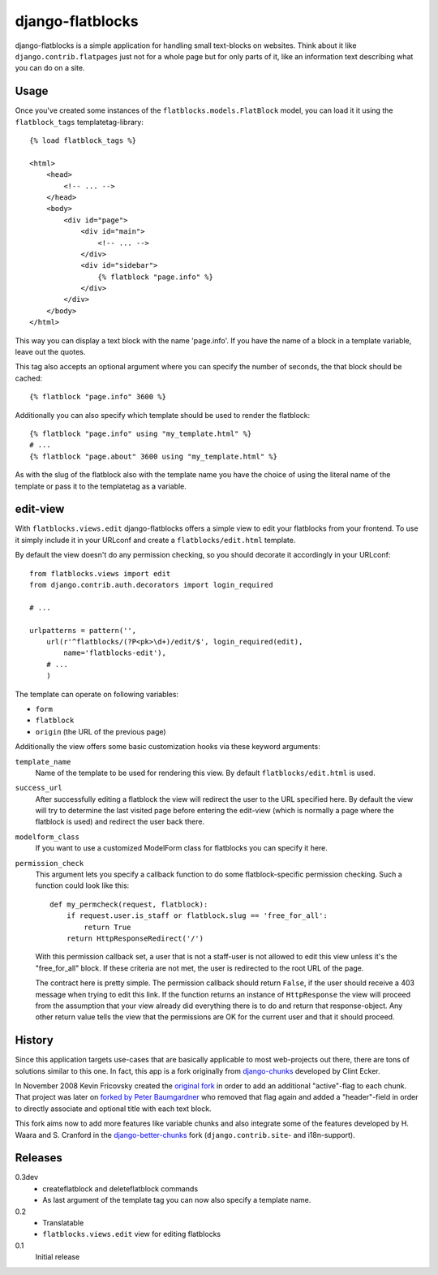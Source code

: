 django-flatblocks
=================

django-flatblocks is a simple application for handling small text-blocks on
websites. Think about it like ``django.contrib.flatpages`` just not for a 
whole page but for only parts of it, like an information text describing what
you can do on a site.

Usage
------------

Once you've created some instances of the ``flatblocks.models.FlatBlock``
model, you can load it it using the ``flatblock_tags`` templatetag-library::
    
    {% load flatblock_tags %}
    
    <html>
        <head>
            <!-- ... -->
        </head>
        <body>
            <div id="page">
                <div id="main">
                    <!-- ... -->
                </div>
                <div id="sidebar">
                    {% flatblock "page.info" %}
                </div>
            </div>
        </body>
    </html>

This way you can display a text block with the name 'page.info'. If you 
have the name of a block in a template variable, leave out the quotes.

This tag also accepts an optional argument where you can specify the number
of seconds, the that block should be cached::
    
    {% flatblock "page.info" 3600 %}

Additionally you can also specify which template should be used to render the
flatblock::
    
    {% flatblock "page.info" using "my_template.html" %}
    # ...
    {% flatblock "page.about" 3600 using "my_template.html" %}

As with the slug of the flatblock also with the template name you have the
choice of using the literal name of the template or pass it to the templatetag
as a variable.

edit-view
---------

With ``flatblocks.views.edit`` django-flatblocks offers a simple view to edit
your flatblocks from your frontend. To use it simply include it in your
URLconf and create a ``flatblocks/edit.html`` template.

By default the view doesn't do any permission checking, so you should decorate
it accordingly in your URLconf::
    
    from flatblocks.views import edit
    from django.contrib.auth.decorators import login_required

    # ...

    urlpatterns = pattern('',
        url(r'^flatblocks/(?P<pk>\d+)/edit/$', login_required(edit),
            name='flatblocks-edit'),
        # ...
        )

The template can operate on following variables:

* ``form``
* ``flatblock``
* ``origin`` (the URL of the previous page)

Additionally the view offers some basic customization hooks via these keyword
arguments:

``template_name``
    Name of the template to be used for rendering this view. By default
    ``flatblocks/edit.html`` is used.

``success_url``
    After successfully editing a flatblock the view will redirect the user to
    the URL specified here. By default the view will try to determine the last
    visited page before entering the edit-view (which is normally a page where
    the flatblock is used) and redirect the user back there.

``modelform_class``
    If you want to use a customized ModelForm class for flatblocks you can
    specify it here.

``permission_check``
    This argument lets you specify a callback function to do some
    flatblock-specific permission checking. Such a function could look like
    this::
        
        def my_permcheck(request, flatblock):
            if request.user.is_staff or flatblock.slug == 'free_for_all':
                return True
            return HttpResponseRedirect('/')
    
    With this permission callback set, a user that is not a staff-user is not
    allowed to edit this view unless it's the "free_for_all" block. If these
    criteria are not met, the user is redirected to the root URL of the page. 

    The contract here is pretty simple. The permission callback should return
    ``False``, if the user should receive a 403 message when trying to edit
    this link. If the function returns an instance of ``HttpResponse`` the
    view will proceed from the assumption that your view already did
    everything there is to do and return that response-object. Any other
    return value tells the view that the permissions are OK for the current
    user and that it should proceed.


History
------------

Since this application targets use-cases that are basically applicable to 
most web-projects out there, there are tons of solutions similar to this one.
In fact, this app is a fork originally from `django-chunks`_ developed by 
Clint Ecker.

In November 2008 Kevin Fricovsky created the `original fork`_ in order to add
an additional "active"-flag to each chunk. That project was later on `forked 
by Peter Baumgardner`_ who removed that flag again and added a "header"-field 
in order to directly associate and optional title with each text block.

This fork aims now to add more features like variable chunks and also
integrate some of the features developed by H. Waara and S. Cranford in
the `django-better-chunks`_ fork (``django.contrib.site``- and i18n-support).

Releases
--------

0.3dev
    * createflatblock and deleteflatblock commands
    * As last argument of the template tag you can now also specify a template
      name.
0.2
    * Translatable
    * ``flatblocks.views.edit`` view for editing flatblocks
0.1
    Initial release

.. _`original fork`: http://github.com/howiworkdaily/django-flatblock/
.. _`django-chunks`: http://code.google.com/p/django-chunks/
.. _`django-better-chunks`: http://bitbucket.org/hakanw/django-better-chunks/
.. _`forked by Peter Baumgardner`: http://github.com/lincolnloop/django-flatblock/
